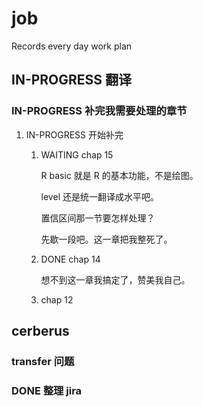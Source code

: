 * job

  Records every day work plan

** IN-PROGRESS 翻译
*** IN-PROGRESS 补完我需要处理的章节

**** IN-PROGRESS 开始补完

***** WAITING chap 15

R basic 就是 R 的基本功能，不是绘图。

level 还是统一翻译成水平吧。

置信区间那一节要怎样处理？

先歇一段吧。这一章把我整死了。

***** DONE chap 14
      CLOSED: [2019-12-03 二 18:12]

想不到这一章我搞定了，赞美我自己。

***** chap 12

** cerberus

*** transfer 问题

*** DONE 整理 jira
    CLOSED: [2019-12-07 六 14:18]
